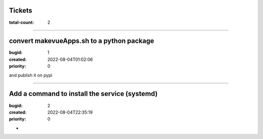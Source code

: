 Tickets
=======

:total-count: 2

--------------------------------------------------------------------------------

convert makevueApps.sh to a python package
==========================================

:bugid: 1
:created: 2022-08-04T01:02:06
:priority: 0


and publish it on pypi

--------------------------------------------------------------------------------

Add a command to install the service (systemd)
==============================================

:bugid: 2
:created: 2022-08-04T22:35:19
:priority: 0

*
